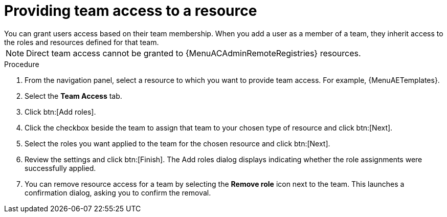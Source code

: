 :_mod-docs-content-type: PROCEDURE

[id="proc-gw-team-access"]

= Providing team access to a resource
You can grant users access based on their team membership. When you add a user as a member of a team, they inherit access to the roles and resources defined for that team.

[NOTE]
====
Direct team access cannot be granted to {MenuACAdminRemoteRegistries} resources.
====

.Procedure

. From the navigation panel, select a resource to which you want to provide team access. For example, {MenuAETemplates}.
. Select the *Team Access* tab.
. Click btn:[Add roles].
. Click the checkbox beside the team to assign that team to your chosen type of resource and click btn:[Next].
. Select the roles you want applied to the team for the chosen resource and click btn:[Next].
. Review the settings and click btn:[Finish]. The Add roles dialog displays indicating whether the role assignments were successfully applied.
. You can remove resource access for a team by selecting the *Remove role* icon next to the team. This launches a confirmation dialog, asking you to confirm the removal.
